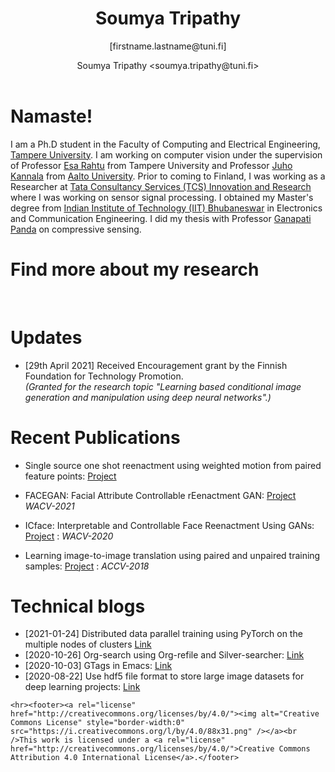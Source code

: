 #+HTML_HEAD: <link rel="stylesheet" type="text/css" href="imagine.css" />
#+OPTIONS: toc:nil num:nil html-style:nil
#+HTML_HEAD: <base target="_blank">
#+TITLE: Soumya Tripathy
#+AUTHOR: Soumya Tripathy <soumya.tripathy@tuni.fi>
#+SUBTITLE: [firstname.lastname@tuni.fi]
#+OPTIONS: email
#+OPTIONS: num:nil

#+attr_html: :width 200px :align left
#+ATTR_HTML: :style float:left;margin:10px 40px 40px 80px;
#+ATTR_HTML::alt image
[[file:Tripathy_Soumya.JPG]]

* Namaste!

I am a Ph.D student in the Faculty of Computing and Electrical Engineering, [[http://www.tuni.fi/en][Tampere University]]. I am working on computer vision under the supervision of Professor [[http://esa.rahtu.fi/][Esa Rahtu]] from Tampere University and Professor [[https://users.aalto.fi/~kannalj1/][Juho Kannala]] from [[http://www.aalto.fi/en/][Aalto University]].
          Prior to coming to Finland, I was working as a Researcher at [[https://www.tcs.com/research-and-innovation][Tata Consultancy Services (TCS) Innovation and Research]] where I was working on sensor signal processing. I obtained my Master's degree from [[https://www.iitbbs.ac.in/][Indian Institute of Technology (IIT) Bhubaneswar]] in Electronics and Communication Engineering. I did my thesis with Professor  [[https://scholar.google.co.in/citations?user=ooCsX-UAAAAJ&hl=en][Ganapati Panda]] on compressive sensing.

* Find more about my research

#+html: <p align="left"><a href="https://scholar.google.fi/citations?user=E74IqRQAAAAJ&hl=en&authuser=1"><img src="google_scholar.png" width=40" height="70"></a>&nbsp;&nbsp; &nbsp; &nbsp; <a href="https://github.com/Blade6570"><img src="github.png" width="40" height="70"></a>&nbsp;&nbsp; &nbsp; &nbsp; <a href="https://www.linkedin.com/in/soumya-tripathy-912572102/"><img src="linkedin.png" width="40" height="30"></a>&nbsp;&nbsp; &nbsp; &nbsp; </p>

* Updates

  - [29th April 2021] Received Encouragement grant by the Finnish Foundation for Technology Promotion. \\
    /(Granted for the research topic "Learning based conditional image generation and manipulation using deep neural networks".)/
* Recent Publications

  - Single source one shot reenactment using weighted motion from paired feature points: [[https://blade6570.github.io/Weighted-motion-From-Paired-Feature-Points/][Project]]

  - FACEGAN: Facial Attribute Controllable rEenactment GAN: [[https://tutvision.github.io/FACEGAN/][Project]] /WACV-2021/

  * ICface: Interpretable and Controllable Face Reenactment Using GANs: [[https://tutvision.github.io/icface/][Project]] : /WACV-2020/

  * Learning image-to-image translation using paired and unpaired training samples:  [[https://tutvision.github.io/Learning-image-to-image-translation-using-paired-and-unpaired-training-samples/][Project]] : /ACCV-2018/

* Technical blogs

  + [2021-01-24] Distributed data parallel training using PyTorch on the multiple nodes of clusters [[https://tuni-itc.github.io/wiki/Technical-Notes/Distributed_dataparallel_pytorch/][Link]]
  + [2020-10-26] Org-search using Org-refile and Silver-searcher: [[file:blog_org_refile/org_refile.org][Link]]
  + [2020-10-03] GTags in Emacs: [[file:./blog_gnuglobal/gnu_global.org][Link]]
  + [2020-08-22] Use hdf5 file format to store large image datasets for deep learning projects: [[file:hdf5_blog.org][Link]]

  #+begin_src emacs-lisp :results output :exports results
  (setq org-html-postamble "<hr><footer><a rel=\"\license\" href=\"https://www.gnu.org/licenses/gpl-3.0.html\"><img alt=\"Creative Commons License\" style=\"border-width:0\" src=\"https://www.gnu.org/graphics/gplv3-or-later-sm.png\" /></a><br />This <a href=\"https://github.com/Blade6570/soumyatripathy\">work</a> is licensed under a <a rel=\"license\" href=\"https://www.gnu.org/licenses/gpl-3.0.html\">GNU General Public License v3.0</a>.</a><br />Created by Org version 9.3 with Emacs version 28. The stylesheet is modified from <a rel=\"license\" href=\"https://github.com/jessekelly881/Imagine\">Imagine.</a></a></footer>")
  #+end_src

  #+RESULTS:
  : <hr><footer><a rel="license" href="http://creativecommons.org/licenses/by/4.0/"><img alt="Creative Commons License" style="border-width:0" src="https://i.creativecommons.org/l/by/4.0/88x31.png" /></a><br />This work is licensed under a <a rel="license" href="http://creativecommons.org/licenses/by/4.0/">Creative Commons Attribution 4.0 International License</a>.</footer>
